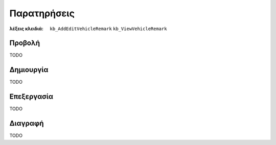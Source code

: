 Παρατηρήσεις
============

:λέξεις κλειδιά:
    ``kb_AddEditVehicleRemark``
    ``kb_ViewVehicleRemark``

Προβολή
-------

TODO

Δημιουργία
----------

TODO

Επεξεργασία
-----------

TODO

Διαγραφή
--------

TODO

